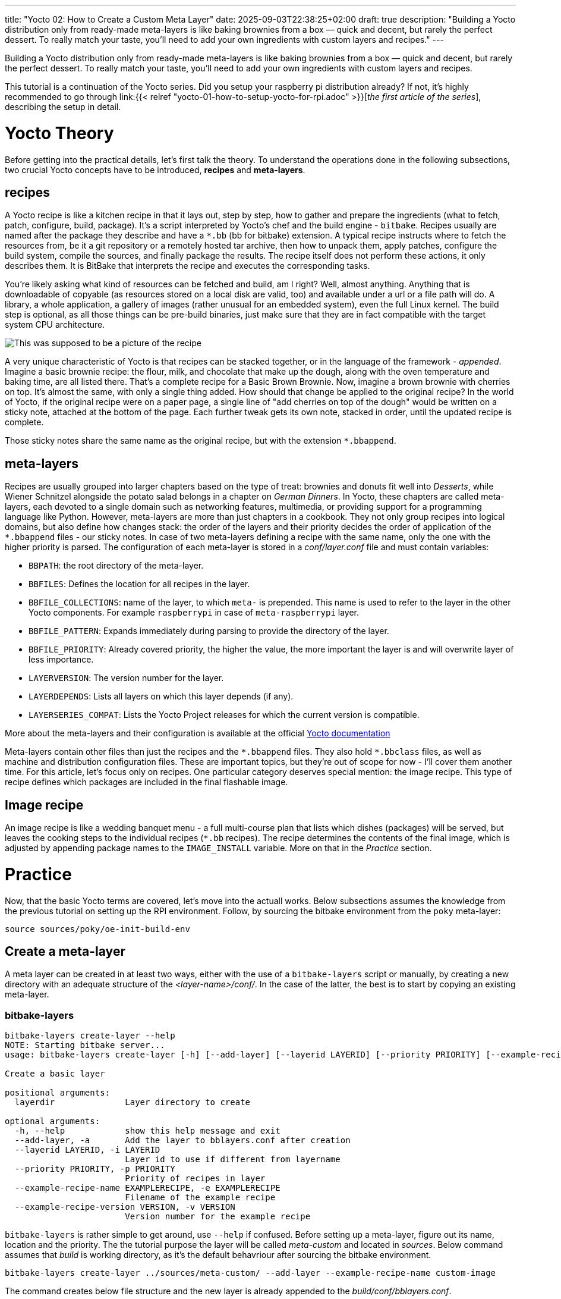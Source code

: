 ---
title: "Yocto 02: How to Create a Custom Meta Layer"
date: 2025-09-03T22:38:25+02:00
draft: true
description: "Building a Yocto distribution only from ready-made meta-layers is like baking brownies from a box — quick and decent, but rarely the perfect dessert. To really match your taste, you’ll need to add your own ingredients with custom layers and recipes."
---

:imagesdir: images/

Building a Yocto distribution only from ready-made meta-layers is like baking brownies from a box — quick and decent, but rarely the perfect dessert. To really match your taste, you’ll need to add your own ingredients with custom layers and recipes.

This tutorial is a continuation of the Yocto series. Did you setup your raspberry pi distribution already? If not, it's highly recommended to go through link:{{< relref "yocto-01-how-to-setup-yocto-for-rpi.adoc" >}}[_the first article of the series_], describing the setup in detail. 

= Yocto Theory

Before getting into the practical details, let's first talk the theory. To understand the operations done in the following subsections, two crucial Yocto concepts have to be introduced, **recipes** and **meta-layers**. 

== recipes

A Yocto recipe is like a kitchen recipe in that it lays out, step by step, how to gather and prepare the ingredients (what to fetch, patch, configure, build, package). It's a script interpreted by Yocto's chef and the build engine - `bitbake`. Recipes usually are named after the package they describe and have a `*.bb` (bb for bitbake) extension. A typical recipe instructs where to fetch the resources from, be it a git repository or a remotely hosted tar archive, then how to unpack them, apply patches, configure the build system, compile the sources, and finally package the results. The recipe itself does not perform these actions, it only describes them. It is BitBake that interprets the recipe and executes the corresponding tasks.

You're likely asking what kind of resources can be fetched and build, am I right? Well, almost anything. Anything that is downloadable of copyable (as resources stored on a local disk are valid, too) and available under a url or a file path will do. A library, a whole application, a gallery of images (rather unusual for an embedded system), even the full Linux kernel. The build step is optional, as all those things can be pre-build binaries, just make sure that they are in fact compatible with the target system CPU architecture.

image::basic-brown-brownie-recipe.png["This was supposed to be a picture of the recipe"]

A very unique characteristic of Yocto is that recipes can be stacked together, or in the language of the framework - _appended_. Imagine a basic brownie recipe: the flour, milk, and chocolate that make up the dough, along with the oven temperature and baking time, are all listed there. That’s a complete recipe for a Basic Brown Brownie. Now, imagine a brown brownie with cherries on top. It's almost the same, with only a single thing added. How should that change be applied to the original recipe? In the world of Yocto, if the original recipe were on a paper page, a single line of "add cherries on top of the dough" would be written on a sticky note, attached at the bottom of the page. Each further tweak gets its own note, stacked in order, until the updated recipe is complete.

Those sticky notes share the same name as the original recipe, but with the extension `*.bbappend`.

== meta-layers

Recipes are usually grouped into larger chapters based on the type of treat: brownies and donuts fit well into _Desserts_, while Wiener Schnitzel alongside the potato salad belongs in a chapter on _German Dinners_. In Yocto, these chapters are called meta-layers, each devoted to a single domain such as networking features, multimedia, or providing support for a programming language like Python. However, meta-layers are more than just chapters in a cookbook. They not only group recipes into logical domains, but also define how changes stack: the order of the layers and their priority decides the order of application of the `*.bbappend` files - our sticky notes. In case of two meta-layers defining a recipe with the same name, only the one with the higher priority is parsed. The configuration of each meta-layer is stored in a _conf/layer.conf_ file and must contain variables:

* `BBPATH`: the root directory of the meta-layer.
* `BBFILES`: Defines the location for all recipes in the layer.
* `BBFILE_COLLECTIONS`: name of the layer, to which `meta-` is prepended. This name is used to refer to the layer in the other Yocto components. For example `raspberrypi` in case of `meta-raspberrypi` layer.
* `BBFILE_PATTERN`: Expands immediately during parsing to provide the directory of the layer.
* `BBFILE_PRIORITY`: Already covered priority, the higher the value, the more important the layer is and will overwrite layer of less importance.
* `LAYERVERSION`: The version number for the layer.
* `LAYERDEPENDS`: Lists all layers on which this layer depends (if any).
* `LAYERSERIES_COMPAT`: Lists the Yocto Project releases for which the current version is compatible.

More about the meta-layers and their configuration is available at the official https://docs.yoctoproject.org/dev/dev-manual/layers.html[Yocto documentation]

Meta-layers contain other files than just the recipes and the `\*.bbappend` files. They also hold `*.bbclass` files, as well as machine and distribution configuration files. These are important topics, but they’re out of scope for now - I’ll cover them another time. For this article, let’s focus only on recipes. One particular category deserves special mention: the image recipe. This type of recipe defines which packages are included in the final flashable image.

== Image recipe

An image recipe is like a wedding banquet menu - a full multi-course plan that lists which dishes (packages) will be served, but leaves the cooking steps to the individual recipes (`*.bb` recipes). The recipe determines the contents of the final image, which is adjusted by appending package names to the `IMAGE_INSTALL` variable. More on that in the _Practice_ section.

= Practice

Now, that the basic Yocto terms are covered, let's move into the actuall works. Below subsections assumes the knowledge from the previous tutorial on setting up the RPI environment. Follow, by sourcing the bitbake environment from the `poky` meta-layer:

----
source sources/poky/oe-init-build-env
----

== Create a meta-layer

A meta layer can be created in at least two ways, either with the use of a `bitbake-layers` script or manually, by creating a new directory with an adequate structure of the _<layer-name>/conf/_. In the case of the latter, the best is to start by copying an existing meta-layer.

=== bitbake-layers

----
bitbake-layers create-layer --help
NOTE: Starting bitbake server...
usage: bitbake-layers create-layer [-h] [--add-layer] [--layerid LAYERID] [--priority PRIORITY] [--example-recipe-name EXAMPLERECIPE] [--example-recipe-version VERSION] layerdir

Create a basic layer

positional arguments:
  layerdir              Layer directory to create

optional arguments:
  -h, --help            show this help message and exit
  --add-layer, -a       Add the layer to bblayers.conf after creation
  --layerid LAYERID, -i LAYERID
                        Layer id to use if different from layername
  --priority PRIORITY, -p PRIORITY
                        Priority of recipes in layer
  --example-recipe-name EXAMPLERECIPE, -e EXAMPLERECIPE
                        Filename of the example recipe
  --example-recipe-version VERSION, -v VERSION
                        Version number for the example recipe
----

`bitbake-layers` is rather simple to get around, use `--help` if confused. Before setting up a meta-layer, figure out its name, location and the priority. The the tutorial purpose the layer will be called _meta-custom_ and located in _sources_. Below command assumes that _build_ is working directory, as it's the default behavriour after sourcing the bitbake environment.

----
bitbake-layers create-layer ../sources/meta-custom/ --add-layer --example-recipe-name custom-image
----

The command creates below file structure and the new layer is already appended to the _build/conf/bblayers.conf_.

----
meta-custom/
├── conf
│   └── layer.conf
├── COPYING.MIT
├── README
└── recipes-custom-image
    └── custom-image
        └── custom-image_0.1.bb
----

=== manual setup

The same file structure can be achieved manually, however my advice is to name the directories slightly differently, moreover, in our case the license file is not a necessity as the `LICENSE` variable in the image recipe can simply be set to `"CLOSED"`. The easier to read file structure is as below:

----
meta-custom/
├── conf
│   └── layer.conf
├── README
└── recipes-custom
    └── images
        └── custom-image_0.1.bb
----

=== layer.conf

_layer.conf_ stores the configuration of the meta layer, by default the `bitbake-layers` script generates in below form, it's a good example to follow:

----
# We have a conf and classes directory, add to BBPATH
BBPATH .= ":${LAYERDIR}"

# We have recipes-* directories, add to BBFILES
BBFILES += "${LAYERDIR}/recipes-*/*/*.bb \
            ${LAYERDIR}/recipes-*/*/*.bbappend"

BBFILE_COLLECTIONS += "meta-custom"
BBFILE_PATTERN_meta-custom = "^${LAYERDIR}/"
BBFILE_PRIORITY_meta-custom = "6"

LAYERDEPENDS_meta-custom = "core"
LAYERSERIES_COMPAT_meta-custom = "scarthgap"
----

In case of the `--priority` parameter being passed to the `bitabe-layers create-layer` command, the `BBFILE_PRIORITY_meta-custom` variable is adjusted, however by default it's set to 6.

=== The Image recipe

Finally, let's practice the image recipe. Here, the final list of the packages present on the operating system is put together with either of two variables `IMAGE_FEATRUES` and `IMAGE_INSTALL`. They are quite similar to each other, the difference being that `IMAGE_INSTALL` lists single packages, whilst `IMAGE_FEATURES` manages groups of packages as a single feature may involve multiple packages. To create an actual image from the image recipe, one of the directives `inherit image` or `inherit core-image` has to be used, here, the choice is `inherit core-image` as it provided the openssh feature.
What should a basic image for a raspberry pi device have? It all depends on the usecase of the device, but there are must-haves like an ssh server, enabling remote communication with the device - this is a feature. A package that likely will turn out useful is `python3` - containing the Python 3 language. A bit less useful may be a C library such as `mosquitto` or an audio server - `pipewire`. All three of them are packages, that can be appended to the `IMAGE_INSTALL` variable. The customization of images is tremendously well described in https://docs.yoctoproject.org/dev-manual/customizing-images.html[the official Yocto Project documentation], so go there to learn more! An image file with all of those chagnes applied would look like below:

----
SUMMARY = "simple image recipe"
DESCRIPTION = "simple image recipe"
LICENSE = "CLOSED"

python do_display_banner() {
    bb.plain("*******************************************************************");
    bb.plain("*                                                                 *");
    bb.plain("*   A custom recipe: ssh server, python, pipewire and mosquitto   *");
    bb.plain("*                                                                 *");
    bb.plain("*******************************************************************");
}

addtask display_banner before do_build

inherit core-image

IMAGE_FEATURES += "ssh-server-openssh"

IMAGE_INSTALL:append = " python3"
IMAGE_INSTALL:append = " mosquitto"
IMAGE_INSTALL:append = " pipewire"
----
